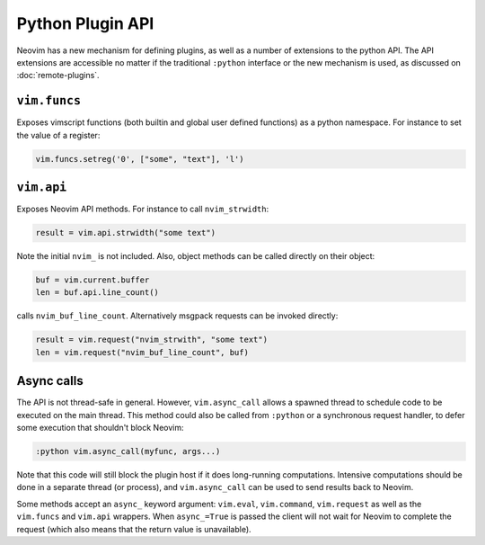 Python Plugin API
=================

Neovim has a new mechanism for defining plugins,
as well as a number of extensions to the python API.
The API extensions are accessible no matter if the traditional ``:python`` interface or the new mechanism is used,
as discussed on :doc:`remote-plugins`.

``vim.funcs``
-------------

Exposes vimscript functions (both builtin and global user defined functions) as a python namespace.
For instance to set the value of a register:

.. code-block:: python

   vim.funcs.setreg('0', ["some", "text"], 'l')

``vim.api``
-----------

Exposes Neovim API methods.
For instance to call ``nvim_strwidth``:

.. code-block:: python

   result = vim.api.strwidth("some text")

Note the initial ``nvim_`` is not included.
Also, object methods can be called directly on their object:

.. code-block:: python

   buf = vim.current.buffer
   len = buf.api.line_count()

calls ``nvim_buf_line_count``.
Alternatively msgpack requests can be invoked directly:

.. code-block:: python

   result = vim.request("nvim_strwith", "some text")
   len = vim.request("nvim_buf_line_count", buf)

Async calls
-----------

The API is not thread-safe in general.
However, ``vim.async_call`` allows a spawned thread to schedule code to be executed on the main thread.
This method could also be called from ``:python`` or a synchronous request handler,
to defer some execution that shouldn't block Neovim:

.. code-block:: vim

   :python vim.async_call(myfunc, args...)

Note that this code will still block the plugin host if it does long-running computations.
Intensive computations should be done in a separate thread (or process),
and ``vim.async_call`` can be used to send results back to Neovim.

Some methods accept an ``async_`` keyword argument:
``vim.eval``, ``vim.command``, ``vim.request`` as well as the ``vim.funcs`` and ``vim.api`` wrappers.
When ``async_=True`` is passed the client will not wait for Neovim to complete the request
(which also means that the return value is unavailable).
